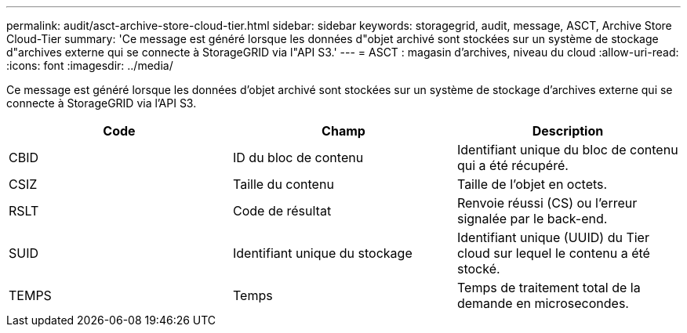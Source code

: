 ---
permalink: audit/asct-archive-store-cloud-tier.html 
sidebar: sidebar 
keywords: storagegrid, audit, message, ASCT, Archive Store Cloud-Tier 
summary: 'Ce message est généré lorsque les données d"objet archivé sont stockées sur un système de stockage d"archives externe qui se connecte à StorageGRID via l"API S3.' 
---
= ASCT : magasin d'archives, niveau du cloud
:allow-uri-read: 
:icons: font
:imagesdir: ../media/


[role="lead"]
Ce message est généré lorsque les données d'objet archivé sont stockées sur un système de stockage d'archives externe qui se connecte à StorageGRID via l'API S3.

|===
| Code | Champ | Description 


 a| 
CBID
 a| 
ID du bloc de contenu
 a| 
Identifiant unique du bloc de contenu qui a été récupéré.



 a| 
CSIZ
 a| 
Taille du contenu
 a| 
Taille de l'objet en octets.



 a| 
RSLT
 a| 
Code de résultat
 a| 
Renvoie réussi (CS) ou l'erreur signalée par le back-end.



 a| 
SUID
 a| 
Identifiant unique du stockage
 a| 
Identifiant unique (UUID) du Tier cloud sur lequel le contenu a été stocké.



 a| 
TEMPS
 a| 
Temps
 a| 
Temps de traitement total de la demande en microsecondes.

|===